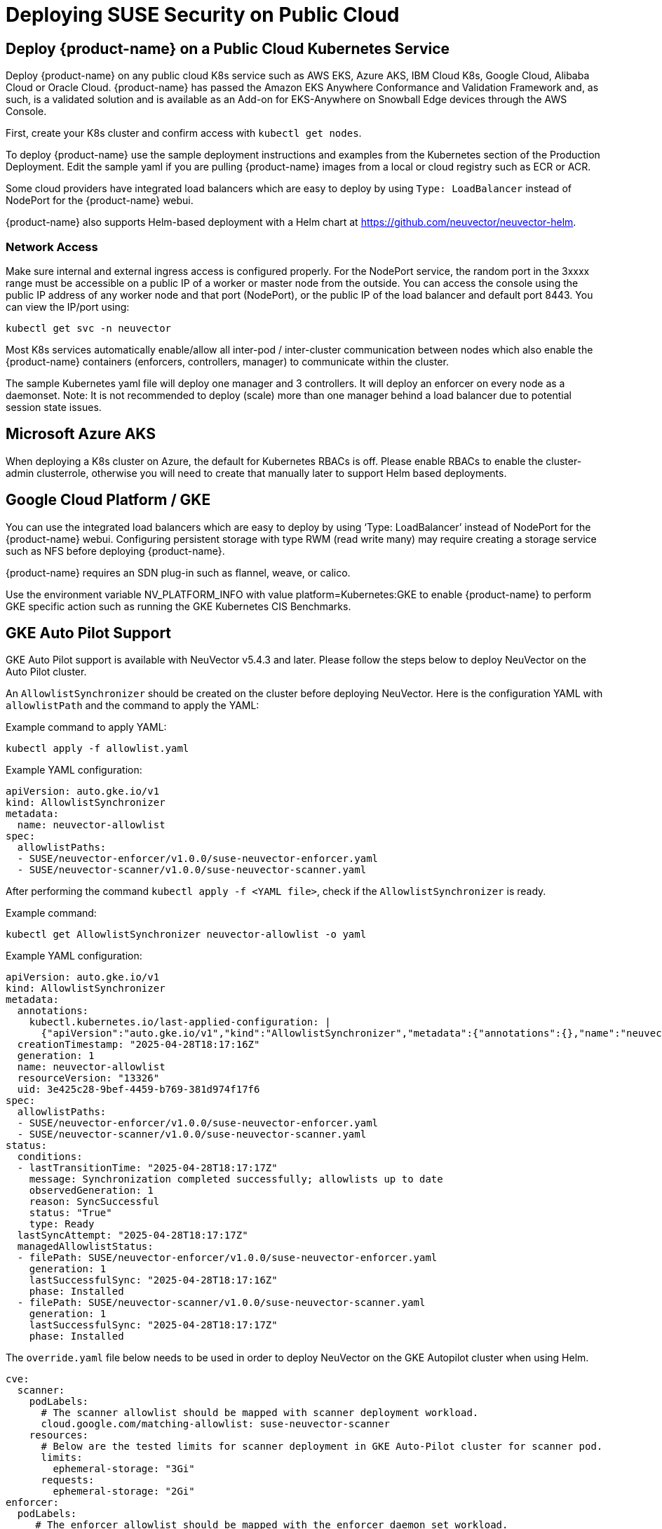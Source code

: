 = Deploying SUSE Security on Public Cloud
:page-opendocs-origin: /02.deploying/08.publick8s/08.publick8s.md
:page-opendocs-slug: /deploying/publick8s

== Deploy {product-name} on a Public Cloud Kubernetes Service

Deploy {product-name} on any public cloud K8s service such as AWS EKS, Azure AKS, IBM Cloud K8s, Google Cloud, Alibaba Cloud or Oracle Cloud.
{product-name} has passed the Amazon EKS Anywhere Conformance and Validation Framework and, as such, is a validated solution and is available as an Add-on for EKS-Anywhere on Snowball Edge devices through the AWS Console.

First, create your K8s cluster and confirm access with `kubectl get nodes`.

To deploy {product-name} use the sample deployment instructions and examples from the Kubernetes section of the Production Deployment. Edit the sample yaml if you are pulling {product-name} images from a local or cloud registry such as ECR or ACR.

Some cloud providers have integrated load balancers which are easy to deploy by using `Type: LoadBalancer` instead of NodePort for the {product-name} webui.

{product-name} also supports Helm-based deployment with a Helm chart at https://github.com/neuvector/neuvector-helm.

=== Network Access

Make sure internal and external ingress access is configured properly. For the NodePort service, the random port in the 3xxxx range must be accessible on a public IP of a worker or master node from the outside. You can access the console using the public IP address of any worker node and that port (NodePort), or the public IP of the load balancer and default port 8443. You can view the IP/port using:

[,shell]
----
kubectl get svc -n neuvector
----

Most K8s services automatically enable/allow all inter-pod / inter-cluster communication between nodes which also enable the {product-name} containers (enforcers, controllers, manager) to communicate within the cluster.

The sample Kubernetes yaml file will deploy one manager and 3 controllers. It will deploy an enforcer on every node as a daemonset. Note: It is not recommended to deploy (scale) more than one manager behind a load balancer due to potential session state issues.

== Microsoft Azure AKS

When deploying a K8s cluster on Azure, the default for Kubernetes RBACs is off. Please enable RBACs to enable the cluster-admin clusterrole, otherwise you will need to create that manually later to support Helm based deployments.

== Google Cloud Platform / GKE

You can use the integrated load balancers which are easy to deploy by using '`Type: LoadBalancer`' instead of NodePort for the {product-name} webui. Configuring persistent storage with type RWM (read write many) may require creating a storage service such as NFS before deploying {product-name}.

{product-name} requires an SDN plug-in such as flannel, weave, or calico.

Use the environment variable NV_PLATFORM_INFO with value platform=Kubernetes:GKE to enable {product-name} to perform GKE specific action such as running the GKE Kubernetes CIS Benchmarks.

== GKE Auto Pilot Support

GKE Auto Pilot support is available with NeuVector v5.4.3 and later. Please follow the steps below to deploy NeuVector on the Auto Pilot cluster.

An `AllowlistSynchronizer` should be created on the cluster before deploying NeuVector. Here is the configuration YAML with `allowlistPath` and the command to apply the YAML:

Example command to apply YAML:

[,shell]
----
kubectl apply -f allowlist.yaml
----

Example YAML configuration:

[,yaml]
----
apiVersion: auto.gke.io/v1
kind: AllowlistSynchronizer
metadata:
  name: neuvector-allowlist
spec:
  allowlistPaths:
  - SUSE/neuvector-enforcer/v1.0.0/suse-neuvector-enforcer.yaml
  - SUSE/neuvector-scanner/v1.0.0/suse-neuvector-scanner.yaml
----

After performing the command `kubectl apply -f <YAML file>`, check if the `AllowlistSynchronizer` is ready.

Example command:

[,shell]
----
kubectl get AllowlistSynchronizer neuvector-allowlist -o yaml
----

Example YAML configuration:

[,yaml]
----
apiVersion: auto.gke.io/v1
kind: AllowlistSynchronizer
metadata:
  annotations:
    kubectl.kubernetes.io/last-applied-configuration: |
      {"apiVersion":"auto.gke.io/v1","kind":"AllowlistSynchronizer","metadata":{"annotations":{},"name":"neuvector-allowlist"},"spec":{"allowlistPaths":["SUSE/neuvector-enforcer/v1.0.0/suse-neuvector-enforcer.yaml","SUSE/neuvector-scanner/v1.0.0/suse-neuvector-scanner.yaml"]}}
  creationTimestamp: "2025-04-28T18:17:16Z"
  generation: 1
  name: neuvector-allowlist
  resourceVersion: "13326"
  uid: 3e425c28-9bef-4459-b769-381d974f17f6
spec:
  allowlistPaths:
  - SUSE/neuvector-enforcer/v1.0.0/suse-neuvector-enforcer.yaml
  - SUSE/neuvector-scanner/v1.0.0/suse-neuvector-scanner.yaml
status:
  conditions:
  - lastTransitionTime: "2025-04-28T18:17:17Z"
    message: Synchronization completed successfully; allowlists up to date
    observedGeneration: 1
    reason: SyncSuccessful
    status: "True"
    type: Ready
  lastSyncAttempt: "2025-04-28T18:17:17Z"
  managedAllowlistStatus:
  - filePath: SUSE/neuvector-enforcer/v1.0.0/suse-neuvector-enforcer.yaml
    generation: 1
    lastSuccessfulSync: "2025-04-28T18:17:16Z"
    phase: Installed
  - filePath: SUSE/neuvector-scanner/v1.0.0/suse-neuvector-scanner.yaml
    generation: 1
    lastSuccessfulSync: "2025-04-28T18:17:17Z"
    phase: Installed
----

The `override.yaml` file below needs to be used in order to deploy NeuVector on the GKE Autopilot cluster when using Helm.

[,yaml]
----
cve:
  scanner:
    podLabels:
      # The scanner allowlist should be mapped with scanner deployment workload.
      cloud.google.com/matching-allowlist: suse-neuvector-scanner
    resources:
      # Below are the tested limits for scanner deployment in GKE Auto-Pilot cluster for scanner pod.
      limits:
        ephemeral-storage: "3Gi"
      requests:
        ephemeral-storage: "2Gi"
enforcer:
  podLabels:
     # The enforcer allowlist should be mapped with the enforcer daemon set workload.
    cloud.google.com/matching-allowlist: suse-neuvector-enforcer
----

If using the YAML deployment, please add the `podLabels` and resource limits on the `enforcer` and `scanner` YAML configurations accordingly.

To learn more about the `allowlistSynchronizer` please view the https://cloud.google.com/kubernetes-engine/docs/how-to/run-autopilot-partner-workloads[GKE documentation].

== Handling Auto-Scaling Nodes with a Pod Disruption Budget

Public cloud providers support the ability to auto-scale nodes, which can dynamically evict pods including the {product-name} controllers. To prevent disruptions to the controllers, a {product-name} pod disruption budget can be created.

For example, create the file below nv_pdr.yaml to ensure that there are at least 2 controllers running at any time.

[,yaml]
----
apiVersion: policy/v1beta1
kind: PodDisruptionBudget
metadata:
  name: neuvector-controller-pdb
  namespace: neuvector
spec:
  minAvailable: 2
  selector:
    matchLabels:
      app: neuvector-controller-pod
----

Then

[,shell]
----
kubectl create -f nv_pdr.yaml
----

For more details: https://kubernetes.io/docs/tasks/run-application/configure-pdb/
